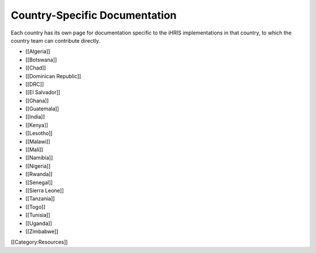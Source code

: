 Country-Specific Documentation
==============================

Each country has its own page for documentation specific to the iHRIS implementations in that country, to which the country team can contribute directly.



* [[Algeria]]
* [[Botswana]]
* [[Chad]]
* [[Dominican Republic]]
* [[DRC]]
* [[El Salvador]]
* [[Ghana]]
* [[Guatemala]]
* [[India]]
* [[Kenya]]
* [[Lesotho]]
* [[Malawi]]
* [[Mali]]
* [[Namibia]]
* [[Nigeria]]
* [[Rwanda]]
* [[Senegal]]
* [[Sierra Leone]]
* [[Tanzania]]
* [[Togo]]
* [[Tunisia]]
* [[Uganda]]
* [[Zimbabwe]]

[[Category:Resources]]
